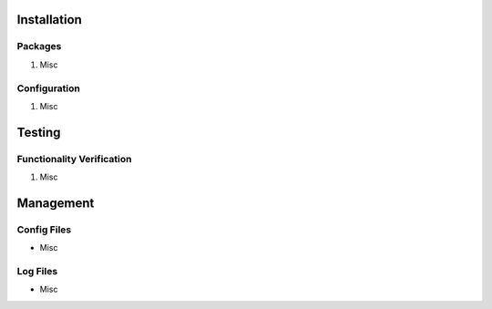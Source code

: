 Installation
============

Packages
--------

#) Misc

Configuration
-------------

#) Misc

Testing
=======

Functionality Verification
--------------------------

#) Misc

Management
==========

Config Files
------------

* Misc

Log Files
---------

* Misc